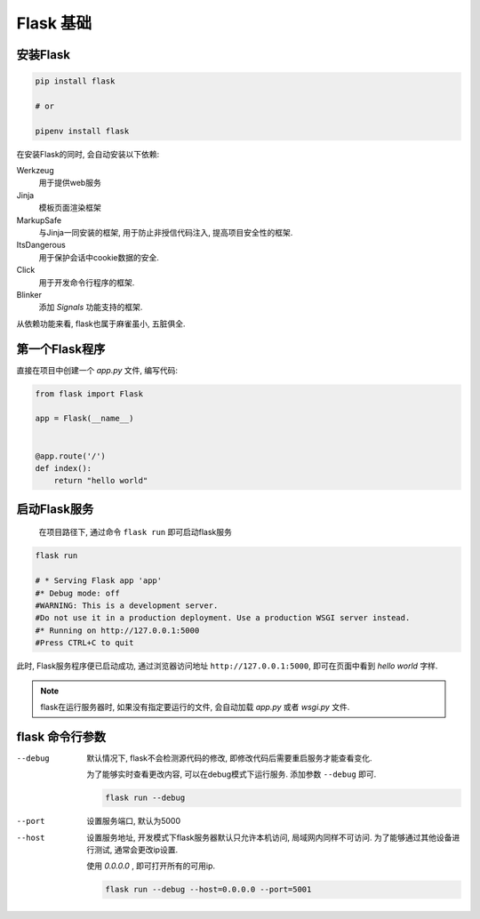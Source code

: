 Flask 基础
================================================

安装Flask
------------------------------------------------

.. code-block:: bash

    pip install flask

    # or

    pipenv install flask

在安装Flask的同时, 会自动安装以下依赖:

Werkzeug
    用于提供web服务

Jinja
    模板页面渲染框架

MarkupSafe
    与Jinja一同安装的框架, 用于防止非授信代码注入, 提高项目安全性的框架.

ItsDangerous
    用于保护会话中cookie数据的安全.

Click
    用于开发命令行程序的框架.

Blinker
    添加 `Signals` 功能支持的框架.

从依赖功能来看, flask也属于麻雀虽小, 五脏俱全.

第一个Flask程序
------------------------------------------------

直接在项目中创建一个 `app.py` 文件, 编写代码:

.. code-block:: python

    from flask import Flask

    app = Flask(__name__)


    @app.route('/')
    def index():
        return "hello world"

启动Flask服务
------------------------------------------------

    在项目路径下, 通过命令 ``flask run`` 即可启动flask服务

.. code-block:: bash

    flask run

    # * Serving Flask app 'app'
    #* Debug mode: off
    #WARNING: This is a development server. 
    #Do not use it in a production deployment. Use a production WSGI server instead.
    #* Running on http://127.0.0.1:5000
    #Press CTRL+C to quit

此时, Flask服务程序便已启动成功, 通过浏览器访问地址 ``http://127.0.0.1:5000``, 即可在页面中看到 `hello world` 字样.

.. note:: 

    flask在运行服务器时, 如果没有指定要运行的文件, 会自动加载 `app.py` 或者 `wsgi.py` 文件.

flask 命令行参数
------------------------------------------------

--debug
    默认情况下, flask不会检测源代码的修改, 即修改代码后需要重启服务才能查看变化.

    为了能够实时查看更改内容, 可以在debug模式下运行服务. 添加参数 ``--debug`` 即可.

    .. code-block:: bash

        flask run --debug

--port
    设置服务端口, 默认为5000

--host
    设置服务地址, 开发模式下flask服务器默认只允许本机访问, 局域网内同样不可访问. 为了能够通过其他设备进行测试, 通常会更改ip设置.
    
    使用 `0.0.0.0` , 即可打开所有的可用ip.

    .. code-block:: bash

        flask run --debug --host=0.0.0.0 --port=5001
    
